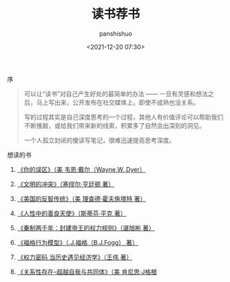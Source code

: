 #+title: 读书荐书
#+AUTHOR: panshishuo
#+date: <2021-12-20 07:30>

**** 序
#+BEGIN_QUOTE
可以让“读书”对自己产生好处的最简单的办法 —— 一旦有灵感和想法之后，马上写出来，公开发布在社交媒体上，即使不成熟也没关系。

写的过程其实是自己深度思考的一个过程，其他人有价值评论可以帮助我们不断推敲，或给我们带来新的线索，积累多了自然会出深刻的洞见。

一个人孤立封闭的傻读写笔记，很难迅速提高思考深度。
#+END_QUOTE

**** 想读的书

1. [[https://item.jd.com/12528572.html][《你的误区》（美 韦恩·戴尔（Wayne,W.,Dyer）]]

2. [[https://item.jd.com/12259283.html][《文明的冲突》（塞缪尔·亨廷顿 著）]]

3. [[https://item.jd.com/12909499.html][《美国的反智传统》（美 理查德·霍夫施塔特 著）]]

4. [[https://item.jd.com/1461985792.html][《人性中的善良天使》（斯蒂芬·平克 著）]]

5. [[https://item.jd.com/10032769807311.html][《秦制两千年：封建帝王的权力规则》（谌旭彬 著）]]

6. [[https://item.jd.com/37283231609.html][《福格行为模型》（.J.福格（B.J.Fogg） 著）]]

7. [[https://item.jd.com/10032850540084.html][《权力密码 当历史遇见经济学》（王伟 著）]]

8. [[https://item.jd.com/10020262379586.html][《关系性存在--超越自我与共同体》（美 肯尼思·J格根]]
